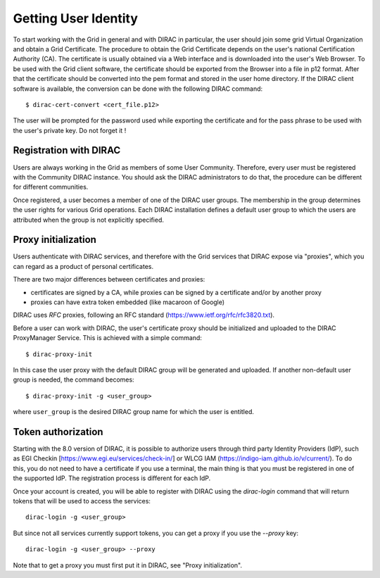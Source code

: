 .. set highlighting to console input/output
.. highlight:: console

==================================
Getting User Identity
==================================

To start working with the Grid in general and with DIRAC in particular, the user should join some
grid Virtual Organization and obtain a Grid Certificate. The procedure to obtain the Grid Certificate
depends on the user's national Certification Authority (CA). The certificate is usually obtained via a
Web interface and is downloaded into the user's Web Browser. To be used with the Grid client software,
the certificate should be exported from the Browser into a file in p12 format. After that the certificate
should be converted into the pem format and stored in the user home directory. If the DIRAC client software
is available, the conversion can be done with the following DIRAC command::

  $ dirac-cert-convert <cert_file.p12>

The user will be prompted for the password used while exporting the certificate and for the pass phrase
to be used with the user's private key. Do not forget it !

Registration with DIRAC
-----------------------

Users are always working in the Grid as members of some User Community. Therefore, every user must be registered
with the Community DIRAC instance. You should ask the DIRAC administrators to do that, the procedure can
be different for different communities.

Once registered, a user becomes a member of one of the DIRAC user groups. The membership in the group
determines the user rights for various Grid operations. Each DIRAC installation defines a default user
group to which the users are attributed when the group is not explicitly specified.

Proxy initialization
--------------------

Users authenticate with DIRAC services, and therefore with the Grid services that DIRAC expose via "proxies",
which you can regard as a product of personal certificates.

There are two major differences between certificates and proxies:

- certificates are signed by a CA, while proxies can be signed by a certificate and/or by another proxy
- proxies can have extra token embedded (like macaroon of Google)

DIRAC uses *RFC* proxies, following an RFC standard (https://www.ietf.org/rfc/rfc3820.txt).

Before a user can work with DIRAC, the user's certificate proxy should be initialized and
uploaded to the DIRAC ProxyManager Service. This is achieved with a simple command::

  $ dirac-proxy-init

In this case the user proxy with the default DIRAC group will be generated and uploaded.
If another non-default user group is needed, the command becomes::

  $ dirac-proxy-init -g <user_group>

where ``user_group`` is the desired DIRAC group name for which the user is entitled.

Token authorization
-------------------

Starting with the 8.0 version of DIRAC, it is possible to authorize users through third party Identity Providers (IdP),
such as EGI Checkin [https://www.egi.eu/services/check-in/] or WLCG IAM (https://indigo-iam.github.io/v/current/).
To do this, you do not need to have a certificate if you use a terminal, the main thing is that you must be registered in one of the supported IdP. The registration process is different for each IdP.

Once your account is created, you will be able to register with DIRAC using the `dirac-login` command that will return tokens that will be used to access the services::

  dirac-login -g <user_group>

But since not all services currently support tokens, you can get a proxy if you use the *--proxy* key::

  dirac-login -g <user_group> --proxy

Note that to get a proxy you must first put it in DIRAC, see "Proxy initialization".
